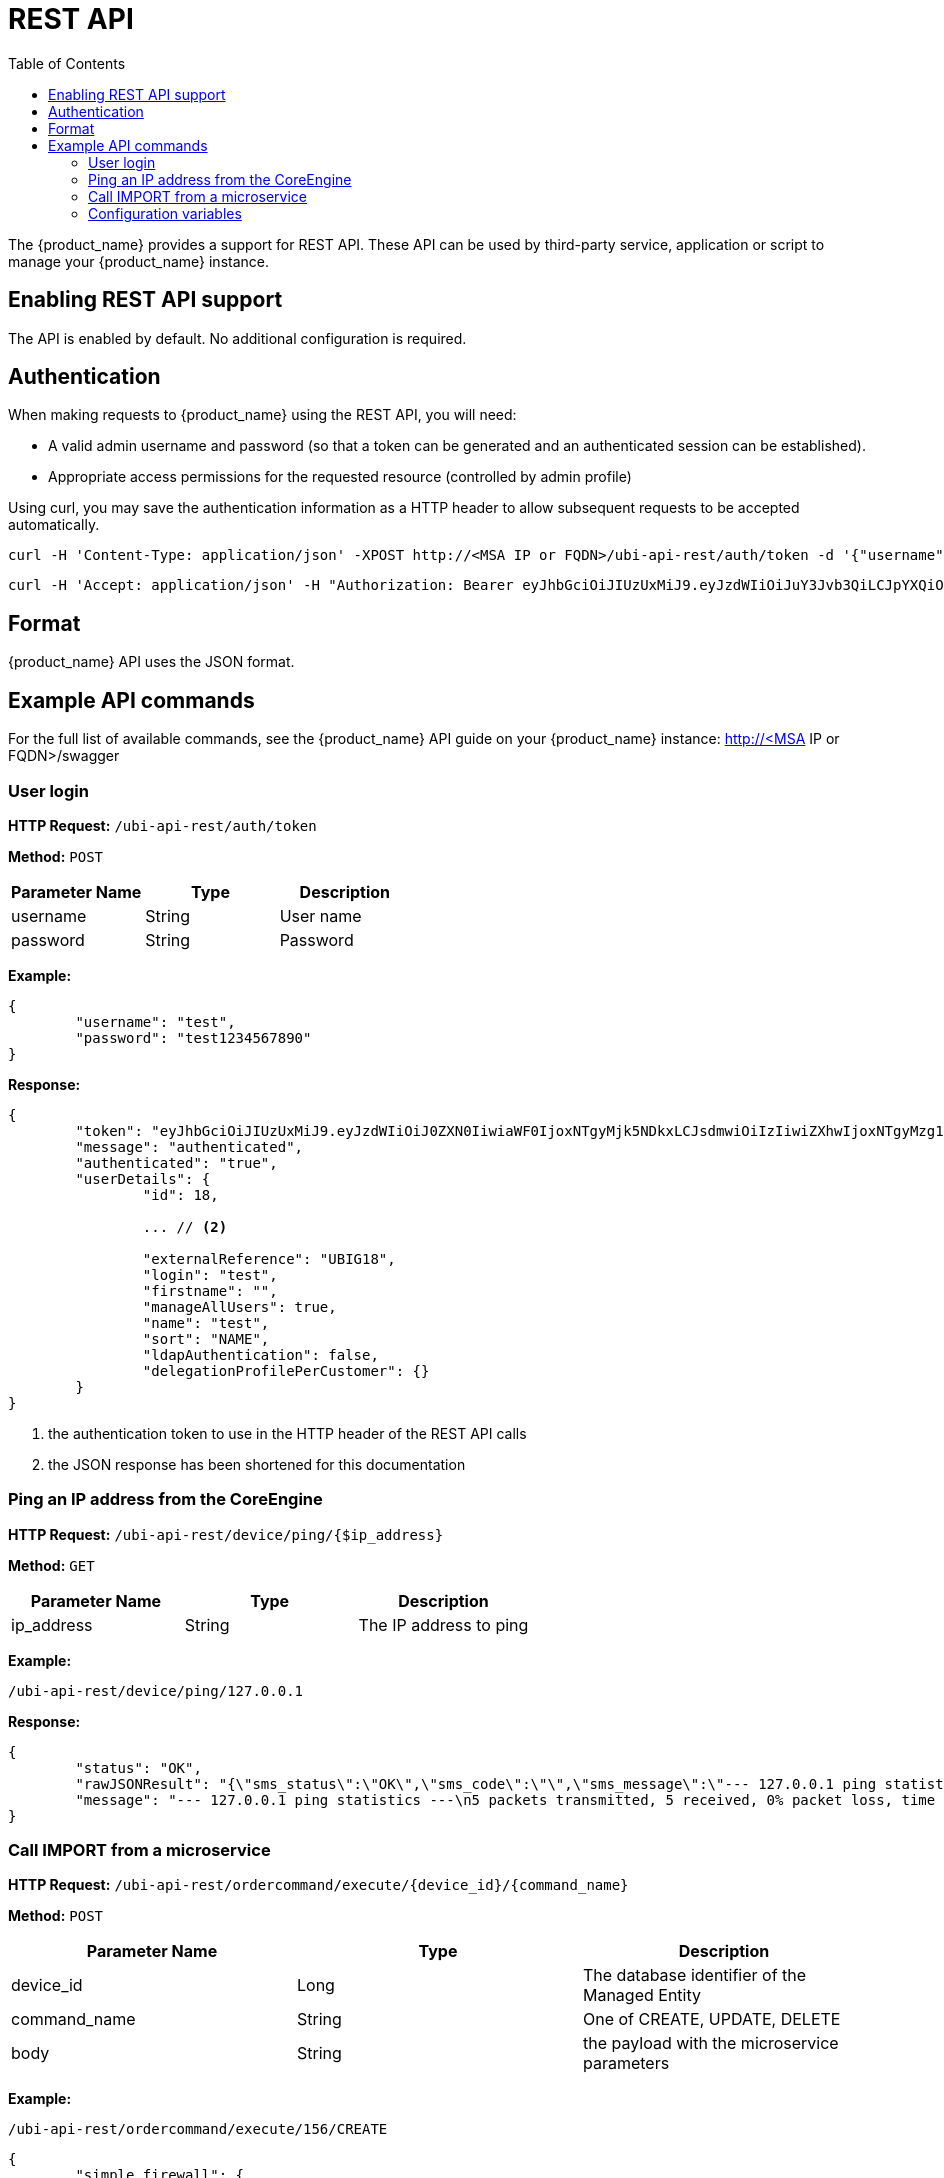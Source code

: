 = REST API
:doctype: book
:imagesdir: ./resources/
ifdef::env-github,env-browser[:outfilesuffix: .adoc]
:toc: left
:toclevels: 4 
:source-highlighter: pygments

The {product_name} provides a support for REST API. These API can be used by third-party service, application or script to manage your {product_name} instance.

== Enabling REST API support
The API is enabled by default. No additional configuration is required.

[#authentication]
== Authentication
When making requests to {product_name} using the REST API, you will need:

* A valid admin username and password (so that a token can be generated and an authenticated session can be established).
* Appropriate access permissions for the requested resource (controlled by admin profile)

Using curl, you may save the authentication information as a HTTP header to allow subsequent requests to be accepted automatically.

----
curl -H 'Content-Type: application/json' -XPOST http://<MSA IP or FQDN>/ubi-api-rest/auth/token -d '{"username":"username", "password":"user password"}'
----

----
curl -H 'Accept: application/json' -H "Authorization: Bearer eyJhbGciOiJIUzUxMiJ9.eyJzdWIiOiJuY3Jvb3QiLCJpYXQiOjE1NTY1MzUzMzUsImx2bCI6IjEiLCJleHAiOjE1NTY2MjE3MzV9.bQUkXYK7wISMyQ4zbrU0vGc2EO0cwlZKfkef85JxYH8eHiDKyOgiSBVF-IuVzFuoiErr9LzGM9gxZ1nbqyumuA" -XGET 'http://<MSA IP or FQDN>/ubi-api-rest/user/customer-by-manager-id/1
----

== Format
{product_name} API uses the JSON format.


== Example API commands
For the full list of available commands, see the {product_name} API guide on your {product_name} instance: http://<MSA IP or FQDN>/swagger

=== User login
*HTTP Request:* `+/ubi-api-rest/auth/token+`

*Method:* `+POST+`
[cols=3*,options="header"]
|===
| Parameter Name
| Type
| Description

| username
| String
| User name

| password
| String
| Password
|===

*Example:*
[source,json]
----
{
	"username": "test",
	"password": "test1234567890"
}
----
*Response:*
[source,json]
----
{
	"token": "eyJhbGciOiJIUzUxMiJ9.eyJzdWIiOiJ0ZXN0IiwiaWF0IjoxNTgyMjk5NDkxLCJsdmwiOiIzIiwiZXhwIjoxNTgyMzg1ODkxfQ.FAtw4MRrAd92X7IbSBJA0Ik9hSCO-XR1DCgmTIS2U8dTmndCP1dTx72WkD5cDQJ8L3VCvbIWGwZRlUalfsak-g",		// <1>
	"message": "authenticated",
	"authenticated": "true",
	"userDetails": {
		"id": 18,
		
		... // <2>
		
		"externalReference": "UBIG18",
		"login": "test",
		"firstname": "",
		"manageAllUsers": true,
		"name": "test",
		"sort": "NAME",
		"ldapAuthentication": false,
		"delegationProfilePerCustomer": {}
	}
}
----
<1> the authentication token to use in the HTTP header of the REST API calls
<2> the JSON response has been shortened for this documentation

=== Ping an IP address from the CoreEngine

*HTTP Request:* `+/ubi-api-rest/device/ping/{$ip_address}+`

*Method:* `+GET+`
[cols=3*,options="header"]
|===
| Parameter Name
| Type
| Description

| ip_address
| String
| The IP address to ping

|===

*Example:*
[source]
----
/ubi-api-rest/device/ping/127.0.0.1
----
*Response:*
[source,json]
----
{
	"status": "OK",
	"rawJSONResult": "{\"sms_status\":\"OK\",\"sms_code\":\"\",\"sms_message\":\"--- 127.0.0.1 ping statistics ---\\n5 packets transmitted, 5 received, 0% packet loss, time 3999ms\\nrtt min/avg/max/mdev = 0.031/0.036/0.043/0.006 ms\"}",
	"message": "--- 127.0.0.1 ping statistics ---\n5 packets transmitted, 5 received, 0% packet loss, time 3999ms\nrtt min/avg/max/mdev = 0.031/0.036/0.043/0.006 ms"
}
----

=== Call IMPORT from a microservice 
*HTTP Request:* `+/ubi-api-rest/ordercommand/execute/{device_id}/{command_name}+`

*Method:* `+POST+`
[cols=3*,options="header"]
|===
| Parameter Name
| Type
| Description

| device_id
| Long
| The database identifier of the Managed Entity

|command_name
|String
|One of CREATE, UPDATE, DELETE

|body
|String
|the payload with the microservice parameters

|===
*Example:*
[source]
----
/ubi-api-rest/ordercommand/execute/156/CREATE
----
[source,json]
----
{
	"simple_firewall": {
		"789": {
			"object_id": "789",
			"src_ip": "7.8.3.0",
			"src_mask": "255.255.255.0",
			"dst_ip": "8.8.3.0",
			"dst_mask": "255.255.255.0",
			"service": "http",
			"action": "deny"
		}
	}
}
----
*Response:*
[source,json]
----
{
	"commandId": 0,
	"status": "OK",
	"message": "access-list 789 extended deny object http 7.8.3.0 255.255.255.0 8.8.3.0 255.255.255.0 log\n"
}
----

[#conf_variables]
=== Configuration variables

*HTTP Request:* `+/variables/{deviceId}/{name}+`

*Method:* `+GET+`
[cols=3*,options="header"]
|===
| Parameter Name
| Type
| Description

| deviceId
| Long
| Id of device (Number format) has to be higher than 0, Example = 3453

| name
| String
| Name of the variable, Example = var1

|===



